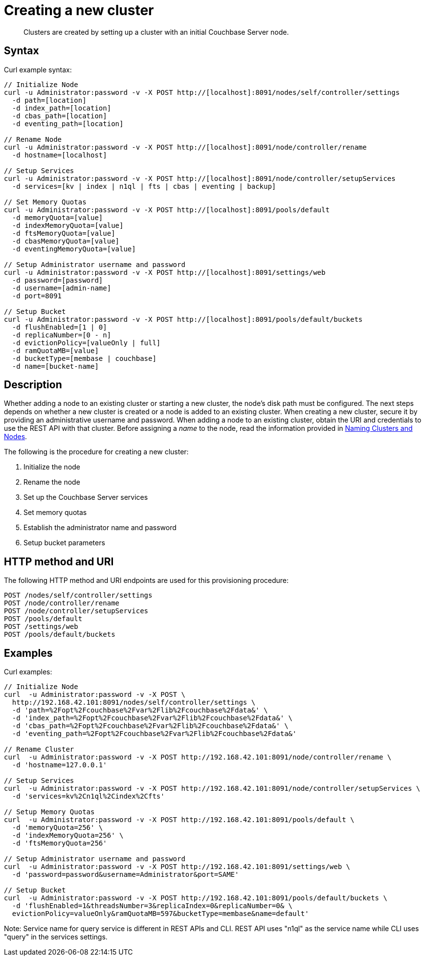 = Creating a new cluster
:description: Clusters are created by setting up a cluster with an initial Couchbase Server node.
:page-topic-type: reference

[abstract]
{description}

== Syntax

Curl example syntax:

----
// Initialize Node
curl -u Administrator:password -v -X POST http://[localhost]:8091/nodes/self/controller/settings
  -d path=[location]
  -d index_path=[location]
  -d cbas_path=[location]
  -d eventing_path=[location]

// Rename Node
curl -u Administrator:password -v -X POST http://[localhost]:8091/node/controller/rename
  -d hostname=[localhost]

// Setup Services
curl -u Administrator:password -v -X POST http://[localhost]:8091/node/controller/setupServices
  -d services=[kv | index | n1ql | fts | cbas | eventing | backup]

// Set Memory Quotas
curl -u Administrator:password -v -X POST http://[localhost]:8091/pools/default
  -d memoryQuota=[value]
  -d indexMemoryQuota=[value]
  -d ftsMemoryQuota=[value]
  -d cbasMemoryQuota=[value]
  -d eventingMemoryQuota=[value]

// Setup Administrator username and password
curl -u Administrator:password -v -X POST http://[localhost]:8091/settings/web
  -d password=[password]
  -d username=[admin-name]
  -d port=8091

// Setup Bucket
curl -u Administrator:password -v -X POST http://[localhost]:8091/pools/default/buckets
  -d flushEnabled=[1 | 0]
  -d replicaNumber=[0 - n]
  -d evictionPolicy=[valueOnly | full]
  -d ramQuotaMB=[value]
  -d bucketType=[membase | couchbase]
  -d name=[bucket-name]
----

== Description

Whether adding a node to an existing cluster or starting a new cluster, the node’s disk path must be configured.
The next steps depends on whether a new cluster is created or a node is added to an existing cluster.
When creating a new cluster, secure it by providing an administrative username and password.
When adding a node to an existing cluster, obtain the URI and credentials to use the REST API with that cluster.
Before assigning a _name_ to the node, read the information provided in xref:learn:clusters-and-availability/nodes.adoc#naming-clusters-and-nodes[Naming Clusters and Nodes].

The following is the procedure for creating a new cluster:

. Initialize the node
. Rename the node
. Set up the Couchbase Server services
. Set memory quotas
. Establish the administrator name and password
. Setup bucket parameters

== HTTP method and URI

The following HTTP method and URI endpoints are used for this provisioning procedure:

----
POST /nodes/self/controller/settings
POST /node/controller/rename
POST /node/controller/setupServices
POST /pools/default
POST /settings/web
POST /pools/default/buckets
----

== Examples

Curl examples:

----
// Initialize Node
curl  -u Administrator:password -v -X POST \
  http://192.168.42.101:8091/nodes/self/controller/settings \
  -d 'path=%2Fopt%2Fcouchbase%2Fvar%2Flib%2Fcouchbase%2Fdata&' \
  -d 'index_path=%2Fopt%2Fcouchbase%2Fvar%2Flib%2Fcouchbase%2Fdata&' \
  -d 'cbas_path=%2Fopt%2Fcouchbase%2Fvar%2Flib%2Fcouchbase%2Fdata&' \
  -d 'eventing_path=%2Fopt%2Fcouchbase%2Fvar%2Flib%2Fcouchbase%2Fdata&'

// Rename Cluster
curl  -u Administrator:password -v -X POST http://192.168.42.101:8091/node/controller/rename \
  -d 'hostname=127.0.0.1'

// Setup Services
curl  -u Administrator:password -v -X POST http://192.168.42.101:8091/node/controller/setupServices \
  -d 'services=kv%2Cn1ql%2Cindex%2Cfts'

// Setup Memory Quotas
curl  -u Administrator:password -v -X POST http://192.168.42.101:8091/pools/default \
  -d 'memoryQuota=256' \
  -d 'indexMemoryQuota=256' \
  -d 'ftsMemoryQuota=256'

// Setup Administrator username and password
curl  -u Administrator:password -v -X POST http://192.168.42.101:8091/settings/web \
  -d 'password=password&username=Administrator&port=SAME'

// Setup Bucket
curl  -u Administrator:password -v -X POST http://192.168.42.101:8091/pools/default/buckets \
  -d 'flushEnabled=1&threadsNumber=3&replicaIndex=0&replicaNumber=0& \
  evictionPolicy=valueOnly&ramQuotaMB=597&bucketType=membase&name=default'
----

Note: Service name for query service is different in REST APIs and CLI.
REST API uses "n1ql" as the service name while CLI uses "query" in the services settings.
